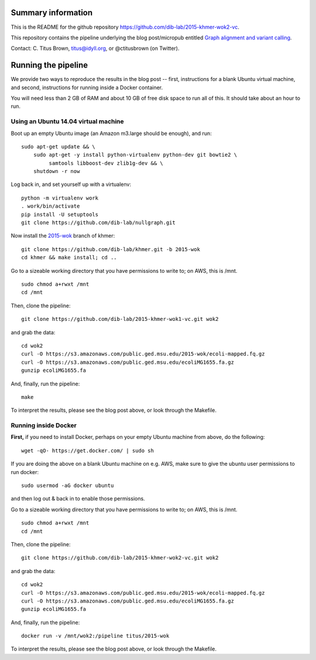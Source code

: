 Summary information
-------------------

This is the README for the github repository
https://github.com/dib-lab/2015-khmer-wok2-vc.

This repository contains the pipeline underlying the blog
post/micropub entitled `Graph alignment and variant calling
<http://ivory.idyll.org/blog/2015-wok-variant-calling.html>`__.

Contact: C. Titus Brown, titus@idyll.org, or @ctitusbrown (on Twitter).

Running the pipeline
--------------------

We provide two ways to reproduce the results in the blog post -- first,
instructions for a blank Ubuntu virtual machine, and second, 
instructions for running inside a Docker container.

You will need less than 2 GB of RAM and about 10 GB of free disk space to
run all of this.  It should take about an hour to run.

Using an Ubuntu 14.04 virtual machine
~~~~~~~~~~~~~~~~~~~~~~~~~~~~~~~~~~~~~

Boot up an empty Ubuntu image (an Amazon m3.large should be enough),
and run::

   sudo apt-get update && \
       sudo apt-get -y install python-virtualenv python-dev git bowtie2 \
            samtools libboost-dev zlib1g-dev && \
       shutdown -r now

Log back in, and set yourself up with a virtualenv::

   python -m virtualenv work
   . work/bin/activate
   pip install -U setuptools
   git clone https://github.com/dib-lab/nullgraph.git

Now install the `2015-wok
<https://github.com/dib-lab/khmer/tree/2015-wok>`__ branch of khmer::

   git clone https://github.com/dib-lab/khmer.git -b 2015-wok
   cd khmer && make install; cd ..

Go to a sizeable working directory that you have permissions to write
to; on AWS, this is /mnt. ::

   sudo chmod a+rwxt /mnt
   cd /mnt

Then, clone the pipeline::

   git clone https://github.com/dib-lab/2015-khmer-wok1-vc.git wok2

and grab the data::

   cd wok2
   curl -O https://s3.amazonaws.com/public.ged.msu.edu/2015-wok/ecoli-mapped.fq.gz
   curl -O https://s3.amazonaws.com/public.ged.msu.edu/ecoliMG1655.fa.gz
   gunzip ecoliMG1655.fa

And, finally, run the pipeline::

   make

To interpret the results, please see the blog post above, or look through
the Makefile.

Running inside Docker
~~~~~~~~~~~~~~~~~~~~~

**First,** if you need to install Docker, perhaps on your empty Ubuntu
machine from above, do the following::

   wget -qO- https://get.docker.com/ | sudo sh

If you are doing the above on a blank Ubuntu machine on e.g. AWS, make
sure to give the ubuntu user permissions to run docker::

   sudo usermod -aG docker ubuntu

and then log out & back in to enable those permissions.

Go to a sizeable working directory that you have permissions to write
to; on AWS, this is /mnt. ::

   sudo chmod a+rwxt /mnt
   cd /mnt

Then, clone the pipeline::

   git clone https://github.com/dib-lab/2015-khmer-wok2-vc.git wok2

and grab the data::

   cd wok2
   curl -O https://s3.amazonaws.com/public.ged.msu.edu/2015-wok/ecoli-mapped.fq.gz
   curl -O https://s3.amazonaws.com/public.ged.msu.edu/ecoliMG1655.fa.gz
   gunzip ecoliMG1655.fa

And, finally, run the pipeline::

   docker run -v /mnt/wok2:/pipeline titus/2015-wok

To interpret the results, please see the blog post above, or look through
the Makefile.
